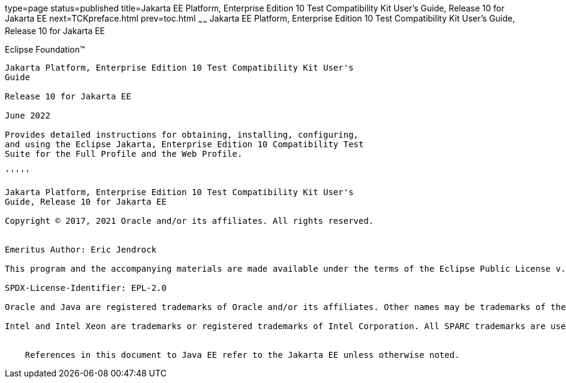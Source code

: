 type=page
status=published
title=Jakarta EE Platform, Enterprise Edition 10 Test Compatibility Kit User's Guide, Release 10 for Jakarta EE
next=TCKpreface.html
prev=toc.html
~~~~~~
Jakarta EE Platform, Enterprise Edition 10 Test Compatibility Kit User's Guide, Release 10 for Jakarta EE
=========================================================================================================

[[oracle]] 
Eclipse Foundation™
-------------------

Jakarta Platform, Enterprise Edition 10 Test Compatibility Kit User's
Guide

Release 10 for Jakarta EE

June 2022

Provides detailed instructions for obtaining, installing, configuring,
and using the Eclipse Jakarta, Enterprise Edition 10 Compatibility Test
Suite for the Full Profile and the Web Profile.

'''''

Jakarta Platform, Enterprise Edition 10 Test Compatibility Kit User's
Guide, Release 10 for Jakarta EE

Copyright © 2017, 2021 Oracle and/or its affiliates. All rights reserved.


Emeritus Author: Eric Jendrock

This program and the accompanying materials are made available under the terms of the Eclipse Public License v. 2.0, which is available at http://www.eclipse.org/legal/epl-2.0.

SPDX-License-Identifier: EPL-2.0

Oracle and Java are registered trademarks of Oracle and/or its affiliates. Other names may be trademarks of their respective owners.

Intel and Intel Xeon are trademarks or registered trademarks of Intel Corporation. All SPARC trademarks are used under license and are trademarks or registered trademarks of SPARC International, Inc. AMD, Opteron, the AMD logo, and the AMD Opteron logo are trademarks or registered trademarks of Advanced Micro Devices. UNIX is a registered trademark of The Open Group.


    References in this document to Java EE refer to the Jakarta EE unless otherwise noted.

